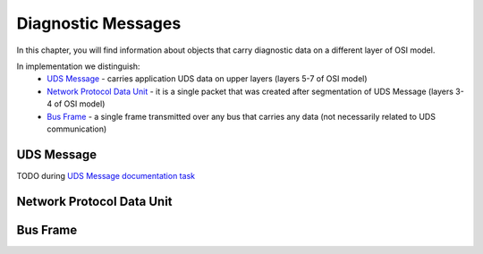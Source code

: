 Diagnostic Messages
===================

.. role:: python(code)
    :language: python

In this chapter, you will find information about objects that carry diagnostic data on a different layer of OSI model.

In implementation we distinguish:
 - `UDS Message`_ - carries application UDS data on upper layers (layers 5-7 of OSI model)
 - `Network Protocol Data Unit`_ - it is a single packet that was created after segmentation of UDS Message
   (layers 3-4 of OSI model)
 - `Bus Frame`_ - a single frame transmitted over any bus that carries any data (not necessarily related to
   UDS communication)


UDS Message
-----------
TODO during `UDS Message documentation task <https://github.com/mdabrowski1990/uds/issues/52>`_


Network Protocol Data Unit
--------------------------



Bus Frame
---------


